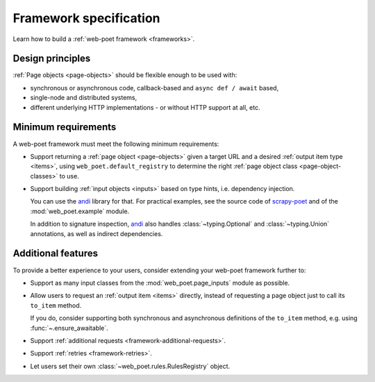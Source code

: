 .. _spec:

=======================
Framework specification
=======================

Learn how to build a :ref:`web-poet framework <frameworks>`.

Design principles
=================

:ref:`Page objects <page-objects>` should be flexible enough to be used with:

* synchronous or asynchronous code, callback-based and ``async def / await``
  based,
* single-node and distributed systems,
* different underlying HTTP implementations - or without HTTP support
  at all, etc.


Minimum requirements
====================

A web-poet framework must meet the following minimum requirements:

-   Support returning a :ref:`page object <page-objects>` given a target URL
    and a desired :ref:`output item type <items>`, using
    ``web_poet.default_registry`` to determine the right :ref:`page
    object class <page-object-classes>` to use.

-   Support building :ref:`input objects <inputs>` based on type hints, i.e.
    dependency injection.

    You can use the andi_ library for that. For practical examples, see the
    source code of scrapy-poet_ and of the :mod:`web_poet.example` module.

    .. _andi: https://github.com/scrapinghub/andi
    .. _scrapy-poet: https://github.com/scrapinghub/scrapy-poet

    In addition to signature inspection, andi_ also handles
    :class:`~typing.Optional` and :class:`~typing.Union` annotations, as well
    as indirect dependencies.


Additional features
===================

To provide a better experience to your users, consider extending your web-poet
framework further to:

-   Support as many input classes from the :mod:`web_poet.page_inputs`
    module as possible.

-   Allow users to request an :ref:`output item <items>` directly, instead of
    requesting a page object just to call its ``to_item`` method.

    If you do, consider supporting both synchronous and asynchronous
    definitions of the ``to_item`` method, e.g. using
    :func:`~.ensure_awaitable`.

-   Support :ref:`additional requests <framework-additional-requests>`.

-   Support :ref:`retries <framework-retries>`.

-   Let users set their own :class:`~web_poet.rules.RulesRegistry` object.
